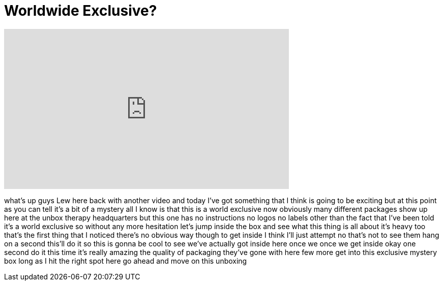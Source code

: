 = Worldwide Exclusive?
:published_at: 2015-04-07
:hp-alt-title: Worldwide Exclusive?
:hp-image: https://i.ytimg.com/vi/oaHNvXnQZLI/maxresdefault.jpg


++++
<iframe width="560" height="315" src="https://www.youtube.com/embed/oaHNvXnQZLI?rel=0" frameborder="0" allow="autoplay; encrypted-media" allowfullscreen></iframe>
++++

what's up guys Lew here back with
another video and today I've got
something that I think is going to be
exciting but at this point as you can
tell it's a bit of a mystery all I know
is that this is a world exclusive
now obviously many different packages
show up here at the unbox therapy
headquarters but this one has no
instructions no logos no labels other
than the fact that I've been told it's a
world exclusive so without any more
hesitation let's jump inside the box and
see what this thing is all about it's
heavy too that's the first thing that I
noticed there's no obvious way though to
get inside I think I'll just attempt no
that's not to see them hang on a second
this'll do it so this is gonna be cool
to see we've actually got inside here
once we once we get inside okay one
second do it this time it's really
amazing the quality of packaging they've
gone with here few more get into this
exclusive mystery box long as I hit the
right spot here go ahead and move on
this unboxing